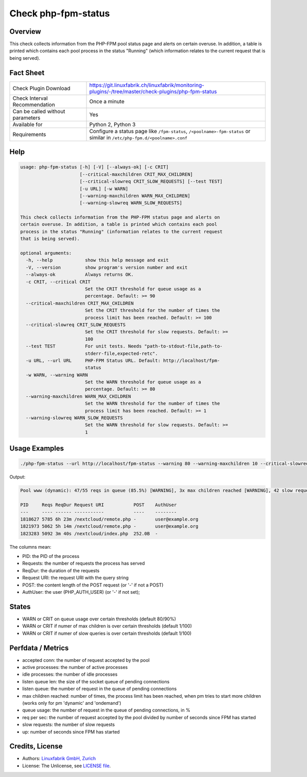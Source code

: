 Check php-fpm-status
====================

Overview
--------

This check collects information from the PHP-FPM pool status page and alerts on certain overuse. In addition, a table is printed which contains each pool process in the status "Running" (which information relates to the current request that is being served).


Fact Sheet
----------

.. csv-table::
    :widths: 30, 70
    
    "Check Plugin Download",                "https://git.linuxfabrik.ch/linuxfabrik/monitoring-plugins/-/tree/master/check-plugins/php-fpm-status"
    "Check Interval Recommendation",        "Once a minute"
    "Can be called without parameters",     "Yes"
    "Available for",                        "Python 2, Python 3"
    "Requirements",                         "Configure a status page like ``/fpm-status``, ``/<poolname>-fpm-status`` or similar in ``/etc/php-fpm.d/<poolname>.conf``"


Help
----

.. code-block:: text

    usage: php-fpm-status [-h] [-V] [--always-ok] [-c CRIT]
                          [--critical-maxchildren CRIT_MAX_CHILDREN]
                          [--critical-slowreq CRIT_SLOW_REQUESTS] [--test TEST]
                          [-u URL] [-w WARN]
                          [--warning-maxchildren WARN_MAX_CHILDREN]
                          [--warning-slowreq WARN_SLOW_REQUESTS]

    This check collects information from the PHP-FPM status page and alerts on
    certain overuse. In addition, a table is printed which contains each pool
    process in the status "Running" (information relates to the current request
    that is being served).

    optional arguments:
      -h, --help            show this help message and exit
      -V, --version         show program's version number and exit
      --always-ok           Always returns OK.
      -c CRIT, --critical CRIT
                            Set the CRIT threshold for queue usage as a
                            percentage. Default: >= 90
      --critical-maxchildren CRIT_MAX_CHILDREN
                            Set the CRIT threshold for the number of times the
                            process limit has been reached. Default: >= 100
      --critical-slowreq CRIT_SLOW_REQUESTS
                            Set the CRIT threshold for slow requests. Default: >=
                            100
      --test TEST           For unit tests. Needs "path-to-stdout-file,path-to-
                            stderr-file,expected-retc".
      -u URL, --url URL     PHP-FPM Status URL. Default: http://localhost/fpm-
                            status
      -w WARN, --warning WARN
                            Set the WARN threshold for queue usage as a
                            percentage. Default: >= 80
      --warning-maxchildren WARN_MAX_CHILDREN
                            Set the WARN threshold for the number of times the
                            process limit has been reached. Default: >= 1
      --warning-slowreq WARN_SLOW_REQUESTS
                            Set the WARN threshold for slow requests. Default: >=
                            1


Usage Examples
--------------

.. code-block:: bash

    ./php-fpm-status --url http://localhost/fpm-status --warning 80 --warning-maxchildren 10 --critical-slowreq 3

Output:

.. code-block:: text

    Pool www (dynamic): 47/55 reqs in queue (85.5%) [WARNING], 3x max children reached [WARNING], 42 slow requests [WARNING], 129k connections, 10.3 req/s, 23 processes (3 active, 20 idle), Up 3h 28m (since 2021-05-08 09:18:11)

    PID     Reqs ReqDur Request URI           POST    AuthUser
    ---     ---- ------ -----------           ----    --------
    1818627 5785 6h 23m /nextcloud/remote.php -       user@example.org 
    1821973 5062 5h 14m /nextcloud/remote.php -       user@example.org 
    1823283 5092 3m 40s /nextcloud/index.php  252.0B  -

The columns mean:

* PID: the PID of the process
* Requests: the number of requests the process has served
* ReqDur: the duration of the requests
* Request URI: the request URI with the query string
* POST: the content length of the POST request (or '-' if not a POST)
* AuthUser: the user (PHP_AUTH_USER) (or '-' if not set);


States
------

* WARN or CRIT on queue usage over certain thresholds (default 80/90%)
* WARN or CRIT if numer of max children is over certain thresholds (default 1/100)
* WARN or CRIT if numer of slow queries is over certain thresholds (default 1/100)


Perfdata / Metrics
------------------

* accepted conn: the number of request accepted by the pool
* active processes: the number of active processes
* idle processes: the number of idle processes
* listen queue len: the size of the socket queue of pending connections
* listen queue: the number of request in the queue of pending connections
* max children reached: number of times, the process limit has been reached, when pm tries to start more children (works only for pm 'dynamic' and 'ondemand')
* queue usage: the number of request in the queue of pending connections, in %
* req per sec: the number of request accepted by the pool divided by number of seconds since FPM has started
* slow requests: the number of slow requests
* up: number of seconds since FPM has started


Credits, License
----------------

* Authors: `Linuxfabrik GmbH, Zurich <https://www.linuxfabrik.ch>`_
* License: The Unlicense, see `LICENSE file <https://git.linuxfabrik.ch/linuxfabrik/monitoring-plugins/-/blob/master/LICENSE>`_.
